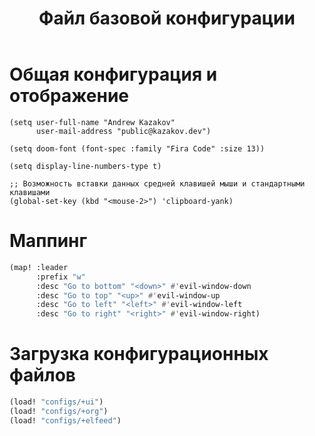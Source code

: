 #+TITLE: Файл базовой конфигурации
#+BABEL: auto-tangle

* Общая конфигурация и отображение

#+begin_src elisp :tangle config.el
(setq user-full-name "Andrew Kazakov"
      user-mail-address "public@kazakov.dev")

(setq doom-font (font-spec :family "Fira Code" :size 13))

(setq display-line-numbers-type t)

;; Возможность вставки данных средней клавишей мыши и стандартными клавишами
(global-set-key (kbd "<mouse-2>") 'clipboard-yank)
#+end_src

* Маппинг

#+begin_src emacs-lisp :tangle config.el
(map! :leader
      :prefix "w"
      :desc "Go to bottom" "<down>" #'evil-window-down
      :desc "Go to top" "<up>" #'evil-window-up
      :desc "Go to left" "<left>" #'evil-window-left
      :desc "Go to right" "<right>" #'evil-window-right)
#+end_src

* Загрузка конфигурационных файлов

#+begin_src emacs-lisp :tangle config.el
(load! "configs/+ui")
(load! "configs/+org")
(load! "configs/+elfeed")
#+end_src
